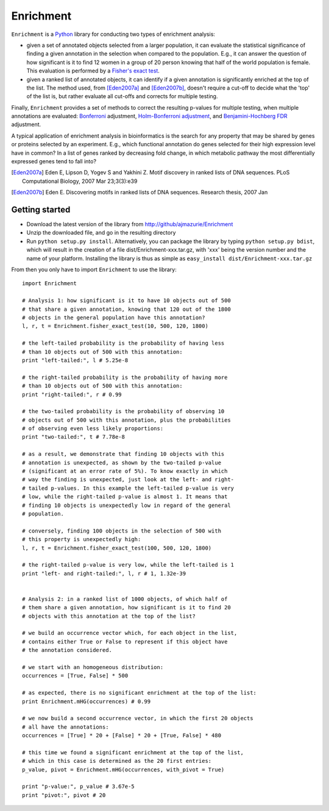 Enrichment
==========

``Enrichment`` is a Python_ library for conducting two types of enrichment analysis:

- given a set of annotated objects selected from a larger population, it can evaluate the statistical significance of finding a given annotation in the selection when compared to the population. E.g., it can answer the question of how significant is it to find 12 women in a group of 20 person knowing that half of the world population is female. This evaluation is performed by a `Fisher's exact test <http://en.wikipedia.org/wiki/Fisher's_exact_test>`_.

- given a ranked list of annotated objects, it can identify if a given annotation is significantly enriched at the top of the list. The method used, from [Eden2007a]_ and [Eden2007b]_, doesn't require a cut-off to decide what the 'top' of the list is, but rather evaluate all cut-offs and corrects for multiple testing.

Finally, ``Enrichment`` provides a set of methods to correct the resulting p-values for multiple testing, when multiple annotations are evaluated: `Bonferroni <http://en.wikipedia.org/wiki/Bonferroni_correction>`_ adjustment, `Holm-Bonferroni adjustment <http://en.wikipedia.org/wiki/Holm-Bonferroni_method>`_, and `Benjamini-Hochberg FDR <http://en.wikipedia.org/wiki/False_discovery_rate>`_ adjustment.

A typical application of enrichment analysis in bioinformatics is the search for any property that may be shared by genes or proteins selected by an experiment. E.g., which functional annotation do genes selected for their high expression level have in common? In a list of genes ranked by decreasing fold change, in which metabolic pathway the most differentially expressed genes tend to fall into?

.. [Eden2007a] Eden E, Lipson D, Yogev S and Yakhini Z. Motif discovery in ranked lists of DNA sequences. PLoS Computational Biology, 2007 Mar 23;3(3):e39
.. [Eden2007b] Eden E. Discovering motifs in ranked lists of DNA sequences. Research thesis, 2007 Jan

Getting started
---------------

- Download the latest version of the library from http://github/ajmazurie/Enrichment
- Unzip the downloaded file, and go in the resulting directory
- Run ``python setup.py install``. Alternatively, you can package the library by typing ``python setup.py bdist``, which will result in the creation of a file dist/Enrichment-xxx.tar.gz, with 'xxx' being the version number and the name of your platform. Installing the library is thus as simple as ``easy_install dist/Enrichment-xxx.tar.gz``

From then you only have to import ``Enrichment`` to use the library::

	import Enrichment
	
	# Analysis 1: how significant is it to have 10 objects out of 500
	# that share a given annotation, knowing that 120 out of the 1800
	# objects in the general population have this annotation?
	l, r, t = Enrichment.fisher_exact_test(10, 500, 120, 1800)
	
	# the left-tailed probability is the probability of having less
	# than 10 objects out of 500 with this annotation:
	print "left-tailed:", l # 5.25e-8
	
	# the right-tailed probability is the probability of having more
	# than 10 objects out of 500 with this annotation:
	print "right-tailed:", r # 0.99
	
	# the two-tailed probability is the probability of observing 10
	# objects out of 500 with this annotation, plus the probabilities
	# of observing even less likely proportions:
	print "two-tailed:", t # 7.78e-8
	
	# as a result, we demonstrate that finding 10 objects with this
	# annotation is unexpected, as shown by the two-tailed p-value
	# (significant at an error rate of 5%). To know exactly in which
	# way the finding is unexpected, just look at the left- and right-
	# tailed p-values. In this example the left-tailed p-value is very
	# low, while the right-tailed p-value is almost 1. It means that
	# finding 10 objects is unexpectedly low in regard of the general
	# population.
	
	# conversely, finding 100 objects in the selection of 500 with
	# this property is unexpectedly high:
	l, r, t = Enrichment.fisher_exact_test(100, 500, 120, 1800)
	
	# the right-tailed p-value is very low, while the left-tailed is 1
	print "left- and right-tailed:", l, r # 1, 1.32e-39
	
	
	# Analysis 2: in a ranked list of 1000 objects, of which half of
	# them share a given annotation, how significant is it to find 20
	# objects with this annotation at the top of the list?
	
	# we build an occurrence vector which, for each object in the list,
	# contains either True or False to represent if this object have
	# the annotation considered.
	
	# we start with an homogeneous distribution:
	occurrences = [True, False] * 500
	
	# as expected, there is no significant enrichment at the top of the list:
	print Enrichment.mHG(occurrences) # 0.99
	
	# we now build a second occurrence vector, in which the first 20 objects
	# all have the annotations:
	occurrences = [True] * 20 + [False] * 20 + [True, False] * 480
	
	# this time we found a significant enrichment at the top of the list,
	# which in this case is determined as the 20 first entries:
	p_value, pivot = Enrichment.mHG(occurrences, with_pivot = True)
	
	print "p-value:", p_value # 3.67e-5
	print "pivot:", pivot # 20

.. _Python: http://www.python.org/
